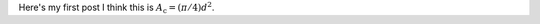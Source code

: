 .. title: First Blog
.. slug: first-blog
.. date: 2018-09-14 21:16:50 UTC-04:00
.. tags: 
.. category: 
.. link: 
.. description: 
.. type: text

Here's my first post
I think this is :math:`A_\text{c} = (\pi/4) d^2`.
